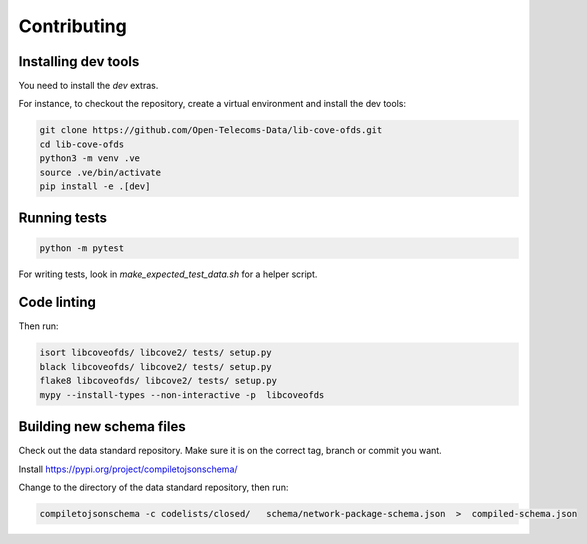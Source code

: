 Contributing
============

Installing dev tools
--------------------

You need to install the `dev` extras.

For instance, to checkout the repository, create a virtual environment and install the dev tools:

.. code-block:: bash

    git clone https://github.com/Open-Telecoms-Data/lib-cove-ofds.git
    cd lib-cove-ofds
    python3 -m venv .ve
    source .ve/bin/activate
    pip install -e .[dev]

Running tests
-------------

.. code-block:: bash

    python -m pytest

For writing tests, look in `make_expected_test_data.sh` for a helper script.

Code linting
------------

Then run:

.. code-block:: bash

    isort libcoveofds/ libcove2/ tests/ setup.py
    black libcoveofds/ libcove2/ tests/ setup.py
    flake8 libcoveofds/ libcove2/ tests/ setup.py
    mypy --install-types --non-interactive -p  libcoveofds

Building new schema files
-------------------------

Check out the data standard repository. Make sure it is on the correct tag, branch or commit you want.

Install https://pypi.org/project/compiletojsonschema/

Change to the directory of the data standard repository, then run:

.. code-block:: bash

    compiletojsonschema -c codelists/closed/   schema/network-package-schema.json  >  compiled-schema.json

